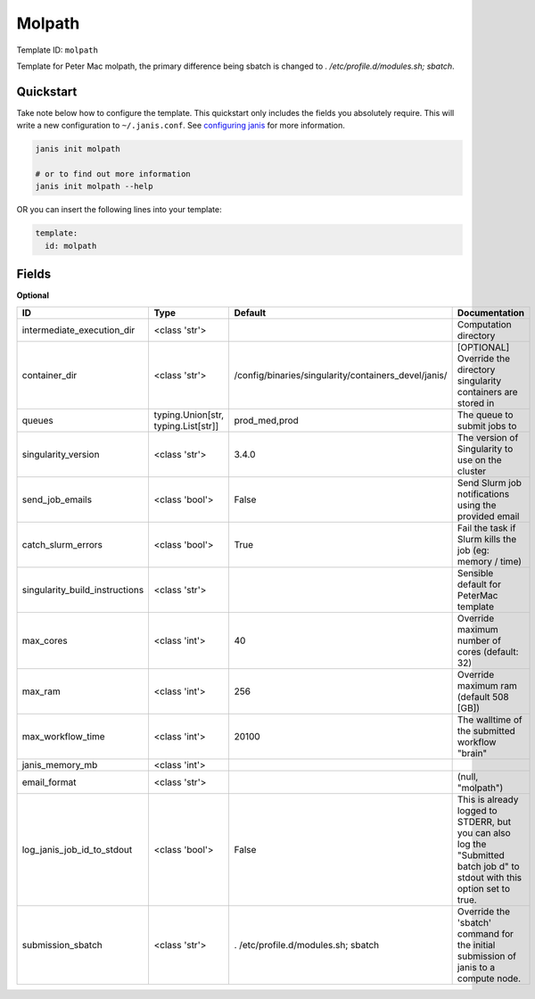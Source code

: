 Molpath
=======

Template ID: ``molpath``


Template for Peter Mac molpath, the primary difference being sbatch
is changed to `. /etc/profile.d/modules.sh; sbatch`.


Quickstart
-----------

Take note below how to configure the template. This quickstart only includes the fields you absolutely require. This will write a new configuration to ``~/.janis.conf``. See `configuring janis <https://janis.readthedocs.io/en/latest/references/configuration.html>`__ for more information.

.. code-block:: bash

   janis init molpath
   
   # or to find out more information
   janis init molpath --help

OR you can insert the following lines into your template:

.. code-block:: yaml

   template:
     id: molpath



Fields
-------



**Optional**

==============================  ===================================  ====================================================  ===========================================================================================================================
ID                              Type                                 Default                                               Documentation
==============================  ===================================  ====================================================  ===========================================================================================================================
intermediate_execution_dir      <class 'str'>                                                                              Computation directory
container_dir                   <class 'str'>                        /config/binaries/singularity/containers_devel/janis/  [OPTIONAL] Override the directory singularity containers are stored in
queues                          typing.Union[str, typing.List[str]]  prod_med,prod                                         The queue to submit jobs to
singularity_version             <class 'str'>                        3.4.0                                                 The version of Singularity to use on the cluster
send_job_emails                 <class 'bool'>                       False                                                 Send Slurm job notifications using the provided email
catch_slurm_errors              <class 'bool'>                       True                                                  Fail the task if Slurm kills the job (eg: memory / time)
singularity_build_instructions  <class 'str'>                                                                              Sensible default for PeterMac template
max_cores                       <class 'int'>                        40                                                    Override maximum number of cores (default: 32)
max_ram                         <class 'int'>                        256                                                   Override maximum ram (default 508 [GB])
max_workflow_time               <class 'int'>                        20100                                                 The walltime of the submitted workflow "brain"
janis_memory_mb                 <class 'int'>
email_format                    <class 'str'>                                                                              (null, "molpath")
log_janis_job_id_to_stdout      <class 'bool'>                       False                                                 This is already logged to STDERR, but you can also log the "Submitted batch job \d" to stdout with this option set to true.
submission_sbatch               <class 'str'>                        . /etc/profile.d/modules.sh; sbatch                   Override the 'sbatch' command for the initial submission of janis to a compute node.
==============================  ===================================  ====================================================  ===========================================================================================================================

